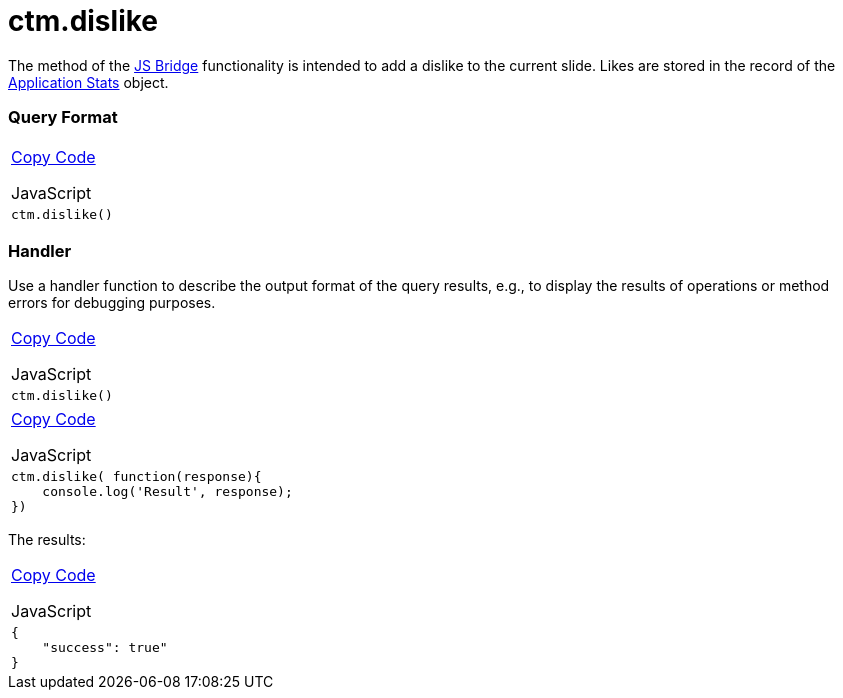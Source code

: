 = ctm.dislike

The method of the link:android/knowledge-base/ct-presenter/js-bridge-api/js-bridge-api[JS Bridge] functionality is
intended to add a dislike to the current slide. Likes are stored in the
record of the link:android/knowledge-base/ct-presenter/clm-scheme/clm-applicationstats[Application Stats] object.

[[h2__905713055]]
=== Query Format 

[width="100%",cols="100%",]
|===
a|
link:javascript:void(0)[Copy Code]

JavaScript

a|
....
ctm.dislike()
....

|===

[[h2_442663712]]
=== Handler 

Use a handler function to describe the output format of the query
results, e.g., to display the results of operations or method errors for
debugging purposes.

[width="100%",cols="100%",]
|===
a|
link:javascript:void(0)[Copy Code]

JavaScript

a|
....
ctm.dislike()
....

|===



[width="100%",cols="100%",]
|===
a|
link:javascript:void(0)[Copy Code]

JavaScript

a|
....
ctm.dislike( function(response){ 
    console.log('Result', response); 
})
....

|===



The results:

[width="100%",cols="100%",]
|===
a|
link:javascript:void(0)[Copy Code]

JavaScript

a|
....
{
    "success": true"
}
....

|===
